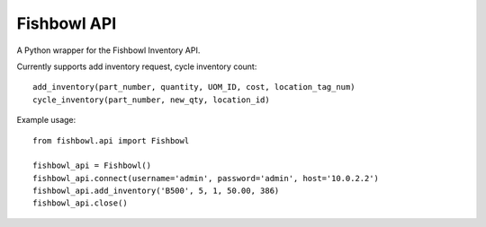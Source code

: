 ============
Fishbowl API
============

A Python wrapper for the Fishbowl Inventory API.

Currently supports add inventory request, cycle inventory count::

	add_inventory(part_number, quantity, UOM_ID, cost, location_tag_num)
	cycle_inventory(part_number, new_qty, location_id)

Example usage::

	from fishbowl.api import Fishbowl

	fishbowl_api = Fishbowl()
	fishbowl_api.connect(username='admin', password='admin', host='10.0.2.2')
	fishbowl_api.add_inventory('B500', 5, 1, 50.00, 386)
	fishbowl_api.close()

